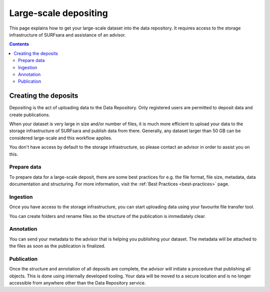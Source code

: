 .. _massive:

***********
Large-scale depositing
***********

This page explains how to get your large-scale dataset into the data repository. It requires access to the storage infrastructure of SURFsara and assistance of an advisor.

.. contents::
    :depth: 8

.. _creating-deposits:

==============
Creating the deposits
==============

Depositing is the act of uploading data to the Data Repository. Only registered users are permitted to deposit data and create publications.

When your dataset is very large in size and/or number of files, it is much more efficient to upload your data to the storage infrastructure of SURFsara and publish data from there. Generally, any dataset larger than 50 GB can be considered large-scale and this workflow applies.

You don't have access by default to the storage infrastructure, so please contact an advisor in order to assist you on this.

.. _prepare-data:

Prepare data
______________

To prepare data for a large-scale deposit, there are some best practices for e.g. the file format, file size, metadata, data documentation and structuring. For more information, visit the :ref:`Best Practices <best-practices>` page.

.. _ingesting-data:

Ingestion
______________

Once you have access to the storage infrastructure, you can start uploading data using your favourite file transfer tool.

You can create folders and rename files so the structure of the publication is immediately clear.

.. _annonating-deposit:

Annotation
______________

You can send your metadata to the advisor that is helping you publishing your dataset. The metadata will be attached to the files as soon as the publication is finalized.

.. _publishing-deposit:

Publication
______________

Once the structure and annotation of all deposits are complete, the advisor will initiate a procedure that publishing all objects. This is done using internally developed tooling. Your data will be moved to a secure location and is no longer accessible from anywhere other than the Data Repository service.